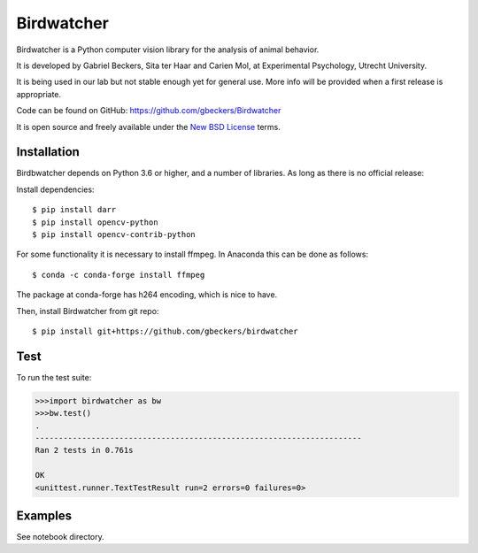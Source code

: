 Birdwatcher
===========

|Repo Status| |Travis Status| |Appveyor Status|

Birdwatcher is a Python computer vision library for the analysis of animal
behavior.

It is developed by Gabriel Beckers, Sita ter Haar and Carien Mol, at
Experimental Psychology, Utrecht University.

It is being used in our lab but not stable enough yet for general use. More
info will be provided when a first release is appropriate.

Code can be found on GitHub: https://github.com/gbeckers/Birdwatcher

It is open source and freely available under the `New BSD License
<https://opensource.org/licenses/BSD-3-Clause>`__ terms.

Installation
------------

Birdbwatcher depends on Python 3.6 or higher, and a number of libraries. As
long as there is no official release:

Install dependencies::

    $ pip install darr
    $ pip install opencv-python
    $ pip install opencv-contrib-python

For some functionality it is necessary to install ffmpeg. In Anaconda this can
be done as follows::

    $ conda -c conda-forge install ffmpeg

The package at conda-forge has h264 encoding, which is nice to have.

Then, install Birdwatcher from git repo::

    $ pip install git+https://github.com/gbeckers/birdwatcher


Test
----

To run the test suite:

.. code:: python

    >>>import birdwatcher as bw
    >>>bw.test()
    .
    ----------------------------------------------------------------------
    Ran 2 tests in 0.761s

    OK
    <unittest.runner.TextTestResult run=2 errors=0 failures=0>

Examples
--------

See notebook directory.

..  |Repo Status| image:: https://www.repostatus.org/badges/latest/wip.svg
    :alt: Project Status: WIP – Initial development is in progress, but there has not yet been a stable, usable release suitable for the public.
    :target: https://www.repostatus.org/#wip

.. |Travis Status| image:: https://travis-ci.org/gbeckers/Birdwatcher.svg?branch=master
   :target: https://travis-ci.org/gbeckers/Birdwatcher?branch=master

.. |Appveyor Status| image:: https://ci.appveyor.com/api/projects/status/github/gbeckers/darr?svg=true
   :target: https://ci.appveyor.com/project/gbeckers/birdwatcher
